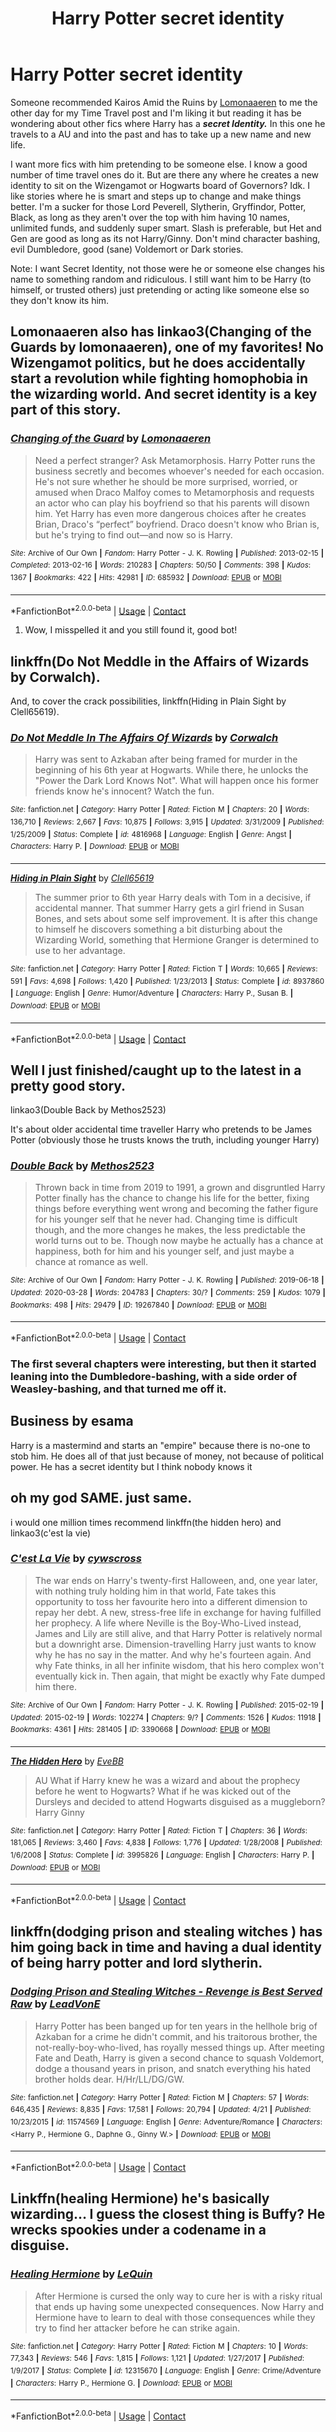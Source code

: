 #+TITLE: Harry Potter secret identity

* Harry Potter secret identity
:PROPERTIES:
:Author: NobodyzHuman
:Score: 7
:DateUnix: 1602985727.0
:DateShort: 2020-Oct-18
:FlairText: Request
:END:
Someone recommended Kairos Amid the Ruins by [[https://archiveofourown.org/users/Lomonaaeren/pseuds/Lomonaaeren][Lomonaaeren]] to me the other day for my Time Travel post and I'm liking it but reading it has be wondering about other fics where Harry has a */secret Identity./* In this one he travels to a AU and into the past and has to take up a new name and new life.

I want more fics with him pretending to be someone else. I know a good number of time travel ones do it. But are there any where he creates a new identity to sit on the Wizengamot or Hogwarts board of Governors? Idk. I like stories where he is smart and steps up to change and make things better. I'm a sucker for those Lord Peverell, Slytherin, Gryffindor, Potter, Black, as long as they aren't over the top with him having 10 names, unlimited funds, and suddenly super smart. Slash is preferable, but Het and Gen are good as long as its not Harry/Ginny. Don't mind character bashing, evil Dumbledore, good (sane) Voldemort or Dark stories.

Note: I want Secret Identity, not those were he or someone else changes his name to something random and ridiculous. I still want him to be Harry (to himself, or trusted others) just pretending or acting like someone else so they don't know its him.


** Lomonaaeren also has linkao3(Changing of the Guards by lomonaaeren), one of my favorites! No Wizengamot politics, but he does accidentally start a revolution while fighting homophobia in the wizarding world. And secret identity is a key part of this story.
:PROPERTIES:
:Author: panda-goddess
:Score: 2
:DateUnix: 1602987974.0
:DateShort: 2020-Oct-18
:END:

*** [[https://archiveofourown.org/works/685932][*/Changing of the Guard/*]] by [[https://www.archiveofourown.org/users/Lomonaaeren/pseuds/Lomonaaeren][/Lomonaaeren/]]

#+begin_quote
  Need a perfect stranger? Ask Metamorphosis. Harry Potter runs the business secretly and becomes whoever's needed for each occasion. He's not sure whether he should be more surprised, worried, or amused when Draco Malfoy comes to Metamorphosis and requests an actor who can play his boyfriend so that his parents will disown him. Yet Harry has even more dangerous choices after he creates Brian, Draco's “perfect” boyfriend. Draco doesn't know who Brian is, but he's trying to find out---and now so is Harry.
#+end_quote

^{/Site/:} ^{Archive} ^{of} ^{Our} ^{Own} ^{*|*} ^{/Fandom/:} ^{Harry} ^{Potter} ^{-} ^{J.} ^{K.} ^{Rowling} ^{*|*} ^{/Published/:} ^{2013-02-15} ^{*|*} ^{/Completed/:} ^{2013-02-16} ^{*|*} ^{/Words/:} ^{210283} ^{*|*} ^{/Chapters/:} ^{50/50} ^{*|*} ^{/Comments/:} ^{398} ^{*|*} ^{/Kudos/:} ^{1367} ^{*|*} ^{/Bookmarks/:} ^{422} ^{*|*} ^{/Hits/:} ^{42981} ^{*|*} ^{/ID/:} ^{685932} ^{*|*} ^{/Download/:} ^{[[https://archiveofourown.org/downloads/685932/Changing%20of%20the%20Guard.epub?updated_at=1566580504][EPUB]]} ^{or} ^{[[https://archiveofourown.org/downloads/685932/Changing%20of%20the%20Guard.mobi?updated_at=1566580504][MOBI]]}

--------------

*FanfictionBot*^{2.0.0-beta} | [[https://github.com/FanfictionBot/reddit-ffn-bot/wiki/Usage][Usage]] | [[https://www.reddit.com/message/compose?to=tusing][Contact]]
:PROPERTIES:
:Author: FanfictionBot
:Score: 2
:DateUnix: 1602987999.0
:DateShort: 2020-Oct-18
:END:

**** Wow, I misspelled it and you still found it, good bot!
:PROPERTIES:
:Author: panda-goddess
:Score: 1
:DateUnix: 1602988086.0
:DateShort: 2020-Oct-18
:END:


** linkffn(Do Not Meddle in the Affairs of Wizards by Corwalch).

And, to cover the crack possibilities, linkffn(Hiding in Plain Sight by Clell65619).
:PROPERTIES:
:Author: steve_wheeler
:Score: 2
:DateUnix: 1602999500.0
:DateShort: 2020-Oct-18
:END:

*** [[https://www.fanfiction.net/s/4816968/1/][*/Do Not Meddle In The Affairs Of Wizards/*]] by [[https://www.fanfiction.net/u/418285/Corwalch][/Corwalch/]]

#+begin_quote
  Harry was sent to Azkaban after being framed for murder in the beginning of his 6th year at Hogwarts. While there, he unlocks the "Power the Dark Lord Knows Not". What will happen once his former friends know he's innocent? Watch the fun.
#+end_quote

^{/Site/:} ^{fanfiction.net} ^{*|*} ^{/Category/:} ^{Harry} ^{Potter} ^{*|*} ^{/Rated/:} ^{Fiction} ^{M} ^{*|*} ^{/Chapters/:} ^{20} ^{*|*} ^{/Words/:} ^{136,710} ^{*|*} ^{/Reviews/:} ^{2,667} ^{*|*} ^{/Favs/:} ^{10,875} ^{*|*} ^{/Follows/:} ^{3,915} ^{*|*} ^{/Updated/:} ^{3/31/2009} ^{*|*} ^{/Published/:} ^{1/25/2009} ^{*|*} ^{/Status/:} ^{Complete} ^{*|*} ^{/id/:} ^{4816968} ^{*|*} ^{/Language/:} ^{English} ^{*|*} ^{/Genre/:} ^{Angst} ^{*|*} ^{/Characters/:} ^{Harry} ^{P.} ^{*|*} ^{/Download/:} ^{[[http://www.ff2ebook.com/old/ffn-bot/index.php?id=4816968&source=ff&filetype=epub][EPUB]]} ^{or} ^{[[http://www.ff2ebook.com/old/ffn-bot/index.php?id=4816968&source=ff&filetype=mobi][MOBI]]}

--------------

[[https://www.fanfiction.net/s/8937860/1/][*/Hiding in Plain Sight/*]] by [[https://www.fanfiction.net/u/1298529/Clell65619][/Clell65619/]]

#+begin_quote
  The summer prior to 6th year Harry deals with Tom in a decisive, if accidental manner. That summer Harry gets a girl friend in Susan Bones, and sets about some self improvement. It is after this change to himself he discovers something a bit disturbing about the Wizarding World, something that Hermione Granger is determined to use to her advantage.
#+end_quote

^{/Site/:} ^{fanfiction.net} ^{*|*} ^{/Category/:} ^{Harry} ^{Potter} ^{*|*} ^{/Rated/:} ^{Fiction} ^{T} ^{*|*} ^{/Words/:} ^{10,665} ^{*|*} ^{/Reviews/:} ^{591} ^{*|*} ^{/Favs/:} ^{4,698} ^{*|*} ^{/Follows/:} ^{1,420} ^{*|*} ^{/Published/:} ^{1/23/2013} ^{*|*} ^{/Status/:} ^{Complete} ^{*|*} ^{/id/:} ^{8937860} ^{*|*} ^{/Language/:} ^{English} ^{*|*} ^{/Genre/:} ^{Humor/Adventure} ^{*|*} ^{/Characters/:} ^{Harry} ^{P.,} ^{Susan} ^{B.} ^{*|*} ^{/Download/:} ^{[[http://www.ff2ebook.com/old/ffn-bot/index.php?id=8937860&source=ff&filetype=epub][EPUB]]} ^{or} ^{[[http://www.ff2ebook.com/old/ffn-bot/index.php?id=8937860&source=ff&filetype=mobi][MOBI]]}

--------------

*FanfictionBot*^{2.0.0-beta} | [[https://github.com/FanfictionBot/reddit-ffn-bot/wiki/Usage][Usage]] | [[https://www.reddit.com/message/compose?to=tusing][Contact]]
:PROPERTIES:
:Author: FanfictionBot
:Score: 1
:DateUnix: 1602999529.0
:DateShort: 2020-Oct-18
:END:


** Well I just finished/caught up to the latest in a pretty good story.

linkao3(Double Back by Methos2523)

It's about older accidental time traveller Harry who pretends to be James Potter (obviously those he trusts knows the truth, including younger Harry)
:PROPERTIES:
:Author: Leafyeyes417
:Score: 1
:DateUnix: 1602992051.0
:DateShort: 2020-Oct-18
:END:

*** [[https://archiveofourown.org/works/19267840][*/Double Back/*]] by [[https://www.archiveofourown.org/users/Methos2523/pseuds/Methos2523][/Methos2523/]]

#+begin_quote
  Thrown back in time from 2019 to 1991, a grown and disgruntled Harry Potter finally has the chance to change his life for the better, fixing things before everything went wrong and becoming the father figure for his younger self that he never had. Changing time is difficult though, and the more changes he makes, the less predictable the world turns out to be. Though now maybe he actually has a chance at happiness, both for him and his younger self, and just maybe a chance at romance as well.
#+end_quote

^{/Site/:} ^{Archive} ^{of} ^{Our} ^{Own} ^{*|*} ^{/Fandom/:} ^{Harry} ^{Potter} ^{-} ^{J.} ^{K.} ^{Rowling} ^{*|*} ^{/Published/:} ^{2019-06-18} ^{*|*} ^{/Updated/:} ^{2020-03-28} ^{*|*} ^{/Words/:} ^{204783} ^{*|*} ^{/Chapters/:} ^{30/?} ^{*|*} ^{/Comments/:} ^{259} ^{*|*} ^{/Kudos/:} ^{1079} ^{*|*} ^{/Bookmarks/:} ^{498} ^{*|*} ^{/Hits/:} ^{29479} ^{*|*} ^{/ID/:} ^{19267840} ^{*|*} ^{/Download/:} ^{[[https://archiveofourown.org/downloads/19267840/Double%20Back.epub?updated_at=1599793505][EPUB]]} ^{or} ^{[[https://archiveofourown.org/downloads/19267840/Double%20Back.mobi?updated_at=1599793505][MOBI]]}

--------------

*FanfictionBot*^{2.0.0-beta} | [[https://github.com/FanfictionBot/reddit-ffn-bot/wiki/Usage][Usage]] | [[https://www.reddit.com/message/compose?to=tusing][Contact]]
:PROPERTIES:
:Author: FanfictionBot
:Score: 1
:DateUnix: 1602992076.0
:DateShort: 2020-Oct-18
:END:


*** The first several chapters were interesting, but then it started leaning into the Dumbledore-bashing, with a side order of Weasley-bashing, and that turned me off it.
:PROPERTIES:
:Author: thrawnca
:Score: 1
:DateUnix: 1603074782.0
:DateShort: 2020-Oct-19
:END:


** Business by esama

Harry is a mastermind and starts an "empire" because there is no-one to stob him. He does all of that just because of money, not because of political power. He has a secret identity but I think nobody knows it
:PROPERTIES:
:Author: -dagmar-123123
:Score: 1
:DateUnix: 1603009107.0
:DateShort: 2020-Oct-18
:END:


** oh my god SAME. just same.

i would one million times recommend linkffn(the hidden hero) and linkao3(c'est la vie)
:PROPERTIES:
:Author: browtfiwasboredokai
:Score: 1
:DateUnix: 1603800892.0
:DateShort: 2020-Oct-27
:END:

*** [[https://archiveofourown.org/works/3390668][*/C'est La Vie/*]] by [[https://www.archiveofourown.org/users/cywscross/pseuds/cywscross][/cywscross/]]

#+begin_quote
  The war ends on Harry's twenty-first Halloween, and, one year later, with nothing truly holding him in that world, Fate takes this opportunity to toss her favourite hero into a different dimension to repay her debt. A new, stress-free life in exchange for having fulfilled her prophecy. A life where Neville is the Boy-Who-Lived instead, James and Lily are still alive, and that Harry Potter is relatively normal but a downright arse. Dimension-travelling Harry just wants to know why he has no say in the matter. And why he's fourteen again. And why Fate thinks, in all her infinite wisdom, that his hero complex won't eventually kick in. Then again, that might be exactly why Fate dumped him there.
#+end_quote

^{/Site/:} ^{Archive} ^{of} ^{Our} ^{Own} ^{*|*} ^{/Fandom/:} ^{Harry} ^{Potter} ^{-} ^{J.} ^{K.} ^{Rowling} ^{*|*} ^{/Published/:} ^{2015-02-19} ^{*|*} ^{/Updated/:} ^{2015-02-19} ^{*|*} ^{/Words/:} ^{102274} ^{*|*} ^{/Chapters/:} ^{9/?} ^{*|*} ^{/Comments/:} ^{1526} ^{*|*} ^{/Kudos/:} ^{11918} ^{*|*} ^{/Bookmarks/:} ^{4361} ^{*|*} ^{/Hits/:} ^{281405} ^{*|*} ^{/ID/:} ^{3390668} ^{*|*} ^{/Download/:} ^{[[https://archiveofourown.org/downloads/3390668/Cest%20La%20Vie.epub?updated_at=1599908433][EPUB]]} ^{or} ^{[[https://archiveofourown.org/downloads/3390668/Cest%20La%20Vie.mobi?updated_at=1599908433][MOBI]]}

--------------

[[https://www.fanfiction.net/s/3995826/1/][*/The Hidden Hero/*]] by [[https://www.fanfiction.net/u/472737/EveBB][/EveBB/]]

#+begin_quote
  AU What if Harry knew he was a wizard and about the prophecy before he went to Hogwarts? What if he was kicked out of the Dursleys and decided to attend Hogwarts disguised as a muggleborn? Harry Ginny
#+end_quote

^{/Site/:} ^{fanfiction.net} ^{*|*} ^{/Category/:} ^{Harry} ^{Potter} ^{*|*} ^{/Rated/:} ^{Fiction} ^{T} ^{*|*} ^{/Chapters/:} ^{36} ^{*|*} ^{/Words/:} ^{181,065} ^{*|*} ^{/Reviews/:} ^{3,460} ^{*|*} ^{/Favs/:} ^{4,838} ^{*|*} ^{/Follows/:} ^{1,776} ^{*|*} ^{/Updated/:} ^{1/28/2008} ^{*|*} ^{/Published/:} ^{1/6/2008} ^{*|*} ^{/Status/:} ^{Complete} ^{*|*} ^{/id/:} ^{3995826} ^{*|*} ^{/Language/:} ^{English} ^{*|*} ^{/Characters/:} ^{Harry} ^{P.} ^{*|*} ^{/Download/:} ^{[[http://www.ff2ebook.com/old/ffn-bot/index.php?id=3995826&source=ff&filetype=epub][EPUB]]} ^{or} ^{[[http://www.ff2ebook.com/old/ffn-bot/index.php?id=3995826&source=ff&filetype=mobi][MOBI]]}

--------------

*FanfictionBot*^{2.0.0-beta} | [[https://github.com/FanfictionBot/reddit-ffn-bot/wiki/Usage][Usage]] | [[https://www.reddit.com/message/compose?to=tusing][Contact]]
:PROPERTIES:
:Author: FanfictionBot
:Score: 1
:DateUnix: 1603800922.0
:DateShort: 2020-Oct-27
:END:


** linkffn(dodging prison and stealing witches ) has him going back in time and having a dual identity of being harry potter and lord slytherin.
:PROPERTIES:
:Author: vidwat-
:Score: 1
:DateUnix: 1605817497.0
:DateShort: 2020-Nov-19
:END:

*** [[https://www.fanfiction.net/s/11574569/1/][*/Dodging Prison and Stealing Witches - Revenge is Best Served Raw/*]] by [[https://www.fanfiction.net/u/6791440/LeadVonE][/LeadVonE/]]

#+begin_quote
  Harry Potter has been banged up for ten years in the hellhole brig of Azkaban for a crime he didn't commit, and his traitorous brother, the not-really-boy-who-lived, has royally messed things up. After meeting Fate and Death, Harry is given a second chance to squash Voldemort, dodge a thousand years in prison, and snatch everything his hated brother holds dear. H/Hr/LL/DG/GW.
#+end_quote

^{/Site/:} ^{fanfiction.net} ^{*|*} ^{/Category/:} ^{Harry} ^{Potter} ^{*|*} ^{/Rated/:} ^{Fiction} ^{M} ^{*|*} ^{/Chapters/:} ^{57} ^{*|*} ^{/Words/:} ^{646,435} ^{*|*} ^{/Reviews/:} ^{8,835} ^{*|*} ^{/Favs/:} ^{17,581} ^{*|*} ^{/Follows/:} ^{20,794} ^{*|*} ^{/Updated/:} ^{4/21} ^{*|*} ^{/Published/:} ^{10/23/2015} ^{*|*} ^{/id/:} ^{11574569} ^{*|*} ^{/Language/:} ^{English} ^{*|*} ^{/Genre/:} ^{Adventure/Romance} ^{*|*} ^{/Characters/:} ^{<Harry} ^{P.,} ^{Hermione} ^{G.,} ^{Daphne} ^{G.,} ^{Ginny} ^{W.>} ^{*|*} ^{/Download/:} ^{[[http://www.ff2ebook.com/old/ffn-bot/index.php?id=11574569&source=ff&filetype=epub][EPUB]]} ^{or} ^{[[http://www.ff2ebook.com/old/ffn-bot/index.php?id=11574569&source=ff&filetype=mobi][MOBI]]}

--------------

*FanfictionBot*^{2.0.0-beta} | [[https://github.com/FanfictionBot/reddit-ffn-bot/wiki/Usage][Usage]] | [[https://www.reddit.com/message/compose?to=tusing][Contact]]
:PROPERTIES:
:Author: FanfictionBot
:Score: 1
:DateUnix: 1605817517.0
:DateShort: 2020-Nov-19
:END:


** Linkffn(healing Hermione) he's basically wizarding... I guess the closest thing is Buffy? He wrecks spookies under a codename in a disguise.
:PROPERTIES:
:Author: chlorinecrownt
:Score: 0
:DateUnix: 1602990123.0
:DateShort: 2020-Oct-18
:END:

*** [[https://www.fanfiction.net/s/12315670/1/][*/Healing Hermione/*]] by [[https://www.fanfiction.net/u/1634726/LeQuin][/LeQuin/]]

#+begin_quote
  After Hermione is cursed the only way to cure her is with a risky ritual that ends up having some unexpected consequences. Now Harry and Hermione have to learn to deal with those consequences while they try to find her attacker before he can strike again.
#+end_quote

^{/Site/:} ^{fanfiction.net} ^{*|*} ^{/Category/:} ^{Harry} ^{Potter} ^{*|*} ^{/Rated/:} ^{Fiction} ^{M} ^{*|*} ^{/Chapters/:} ^{10} ^{*|*} ^{/Words/:} ^{77,343} ^{*|*} ^{/Reviews/:} ^{546} ^{*|*} ^{/Favs/:} ^{1,815} ^{*|*} ^{/Follows/:} ^{1,121} ^{*|*} ^{/Updated/:} ^{1/27/2017} ^{*|*} ^{/Published/:} ^{1/9/2017} ^{*|*} ^{/Status/:} ^{Complete} ^{*|*} ^{/id/:} ^{12315670} ^{*|*} ^{/Language/:} ^{English} ^{*|*} ^{/Genre/:} ^{Crime/Adventure} ^{*|*} ^{/Characters/:} ^{Harry} ^{P.,} ^{Hermione} ^{G.} ^{*|*} ^{/Download/:} ^{[[http://www.ff2ebook.com/old/ffn-bot/index.php?id=12315670&source=ff&filetype=epub][EPUB]]} ^{or} ^{[[http://www.ff2ebook.com/old/ffn-bot/index.php?id=12315670&source=ff&filetype=mobi][MOBI]]}

--------------

*FanfictionBot*^{2.0.0-beta} | [[https://github.com/FanfictionBot/reddit-ffn-bot/wiki/Usage][Usage]] | [[https://www.reddit.com/message/compose?to=tusing][Contact]]
:PROPERTIES:
:Author: FanfictionBot
:Score: 1
:DateUnix: 1602990147.0
:DateShort: 2020-Oct-18
:END:
